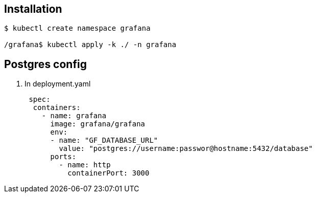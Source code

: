 == Installation

....
$ kubectl create namespace grafana

/grafana$ kubectl apply -k ./ -n grafana
....

== Postgres config

[arabic]
. In deployment.yaml
+
[source,yaml]
----
 spec:
  containers:
    - name: grafana
      image: grafana/grafana
      env: 
      - name: "GF_DATABASE_URL"
        value: "postgres://username:passwor@hostname:5432/database"
      ports:
        - name: http
          containerPort: 3000
----